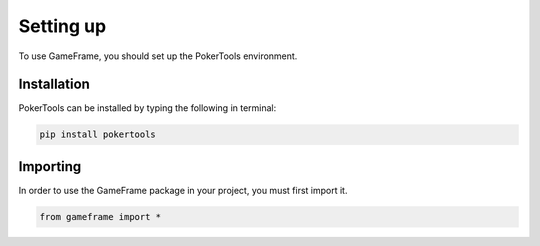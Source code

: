 Setting up
==========

To use GameFrame, you should set up the PokerTools environment.

Installation
------------

PokerTools can be installed by typing the following in terminal:

.. code-block:: console

   pip install pokertools

Importing
---------

In order to use the GameFrame package in your project, you must first import it.

.. code-block:: python

   from gameframe import *
